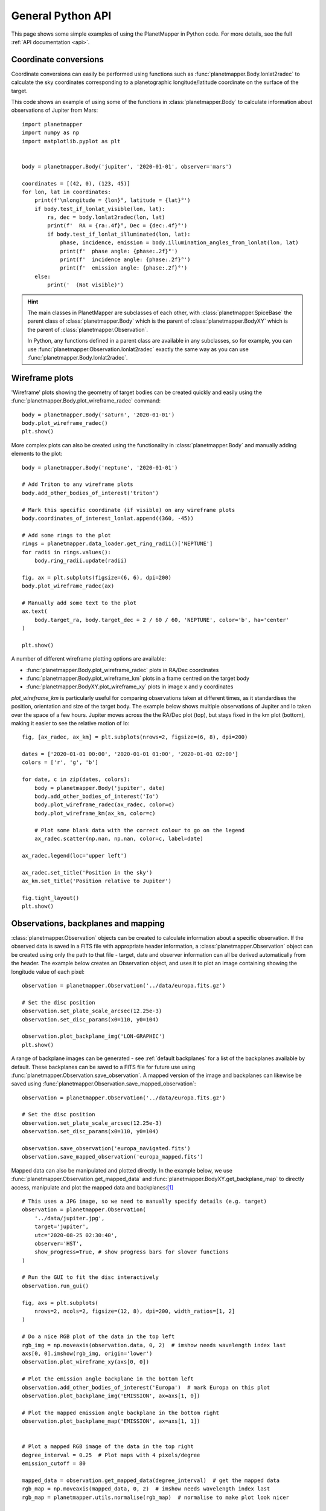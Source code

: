 .. _python examples:

General Python API
******************
This page shows some simple examples of using the PlanetMapper in Python code. For more details, see the full :ref:`API documentation <api>`.


Coordinate conversions
======================
Coordinate conversions can easily be performed using functions such as :func:`planetmapper.Body.lonlat2radec` to calculate the sky coordinates corresponding to a planetographic longitude/latitude coordinate on the surface of the target. 

This code shows an example of using some of the functions in :class:`planetmapper.Body` to calculate information about observations of Jupiter from Mars: ::

    import planetmapper
    import numpy as np
    import matplotlib.pyplot as plt


    body = planetmapper.Body('jupiter', '2020-01-01', observer='mars')

    coordinates = [(42, 0), (123, 45)]
    for lon, lat in coordinates:
        print(f'\nlongitude = {lon}°, latitude = {lat}°')
        if body.test_if_lonlat_visible(lon, lat):
            ra, dec = body.lonlat2radec(lon, lat)
            print(f'  RA = {ra:.4f}°, Dec = {dec:.4f}°')
            if body.test_if_lonlat_illuminated(lon, lat):
                phase, incidence, emission = body.illumination_angles_from_lonlat(lon, lat)
                print(f'  phase angle: {phase:.2f}°')     
                print(f'  incidence angle: {phase:.2f}°')     
                print(f'  emission angle: {phase:.2f}°')     
        else:
            print('  (Not visible)')

.. hint::
    The main classes in PlanetMapper are subclasses of each other, with :class:`planetmapper.SpiceBase` the parent class of :class:`planetmapper.Body` which is the parent of :class:`planetmapper.BodyXY` which is the parent of :class:`planetmapper.Observation`. 
    
    In Python, any functions defined in a parent class are available in any subclasses, so for example, you can use :func:`planetmapper.Observation.lonlat2radec` exactly the same way as you can use :func:`planetmapper.Body.lonlat2radec`.


.. _wireframes:

Wireframe plots
===============
'Wireframe' plots showing the geometry of target bodies can be created quickly and easily using the :func:`planetmapper.Body.plot_wireframe_radec` command: ::

    body = planetmapper.Body('saturn', '2020-01-01')
    body.plot_wireframe_radec()
    plt.show()

.. image:: images/saturn_wireframe_radec.png
    :width: 600
    :alt: Plot of Saturn

More complex plots can also be created using the functionality in :class:`planetmapper.Body` and manually adding elements to the plot: ::
    
    body = planetmapper.Body('neptune', '2020-01-01')

    # Add Triton to any wireframe plots
    body.add_other_bodies_of_interest('triton') 

    # Mark this specific coordinate (if visible) on any wireframe plots
    body.coordinates_of_interest_lonlat.append((360, -45)) 

    # Add some rings to the plot
    rings = planetmapper.data_loader.get_ring_radii()['NEPTUNE']
    for radii in rings.values():
        body.ring_radii.update(radii)

    fig, ax = plt.subplots(figsize=(6, 6), dpi=200)
    body.plot_wireframe_radec(ax)

    # Manually add some text to the plot
    ax.text(
        body.target_ra, body.target_dec + 2 / 60 / 60, 'NEPTUNE', color='b', ha='center'
    )

    plt.show()

.. image:: images/neptune_wireframe_radec.png
    :width: 600
    :alt: Plot of Neptune


A number of different wireframe plotting options are available:

- :func:`planetmapper.Body.plot_wireframe_radec` plots in RA/Dec coordinates
- :func:`planetmapper.Body.plot_wireframe_km` plots in a frame centred on the target body
- :func:`planetmapper.BodyXY.plot_wireframe_xy` plots in image x and y coordinates

`plot_wireframe_km` is particularly useful for comparing observations taken at different times, as it standardises the position, orientation and size of the target body. The example below shows multiple observations of Jupiter and Io taken over the space of a few hours. Jupiter moves across the the RA/Dec plot (top), but stays fixed in the km plot (bottom), making it easier to see the relative motion of Io: ::

    fig, [ax_radec, ax_km] = plt.subplots(nrows=2, figsize=(6, 8), dpi=200)

    dates = ['2020-01-01 00:00', '2020-01-01 01:00', '2020-01-01 02:00']
    colors = ['r', 'g', 'b']

    for date, c in zip(dates, colors):
        body = planetmapper.Body('jupiter', date)
        body.add_other_bodies_of_interest('Io')
        body.plot_wireframe_radec(ax_radec, color=c)
        body.plot_wireframe_km(ax_km, color=c)

        # Plot some blank data with the correct colour to go on the legend
        ax_radec.scatter(np.nan, np.nan, color=c, label=date)

    ax_radec.legend(loc='upper left')

    ax_radec.set_title('Position in the sky')
    ax_km.set_title('Position relative to Jupiter')

    fig.tight_layout()
    plt.show()

.. image:: images/jupiter_wireframes.png
    :width: 600
    :alt: Plot of Jupiter and Io


Observations, backplanes and mapping
====================================
:class:`planetmapper.Observation` objects can be created to calculate information about a specific observation. If the observed data is saved in a FITS file with appropriate header information, a :class:`planetmapper.Observation` object can be created using only the path to that file - target, date and observer information can all be derived automatically from the header. The example below creates an Observation object, and uses it to plot an image containing showing the longitude value of each pixel: ::

    observation = planetmapper.Observation('../data/europa.fits.gz')

    # Set the disc position
    observation.set_plate_scale_arcsec(12.25e-3)
    observation.set_disc_params(x0=110, y0=104)

    observation.plot_backplane_img('LON-GRAPHIC')
    plt.show()

.. image:: images/europa_backplane.png
    :width: 600
    :alt: Plot of Europa

A range of backplane images can be generated - see :ref:`default backplanes` for a list of the backplanes available by default. These backplanes can be saved to a FITS file for future use using :func:`planetmapper.Observation.save_observation`. A mapped version of the image and backplanes can likewise be saved using :func:`planetmapper.Observation.save_mapped_observation`: ::

    observation = planetmapper.Observation('../data/europa.fits.gz')

    # Set the disc position
    observation.set_plate_scale_arcsec(12.25e-3)
    observation.set_disc_params(x0=110, y0=104)

    observation.save_observation('europa_navigated.fits')
    observation.save_mapped_observation('europa_mapped.fits')


Mapped data can also be manipulated and plotted directly. In the example below, we use :func:`planetmapper.Observation.get_mapped_data` and :func:`planetmapper.BodyXY.get_backplane_map` to directly access, manipulate and plot the mapped data and backplanes:[#jupiterhst]_ ::

    # This uses a JPG image, so we need to manually specify details (e.g. target)
    observation = planetmapper.Observation(
        '../data/jupiter.jpg',
        target='jupiter',
        utc='2020-08-25 02:30:40',
        observer='HST',
        show_progress=True, # show progress bars for slower functions
    )

    # Run the GUI to fit the disc interactively
    observation.run_gui()

    fig, axs = plt.subplots(
        nrows=2, ncols=2, figsize=(12, 8), dpi=200, width_ratios=[1, 2]
    )

    # Do a nice RGB plot of the data in the top left
    rgb_img = np.moveaxis(observation.data, 0, 2)  # imshow needs wavelength index last
    axs[0, 0].imshow(rgb_img, origin='lower')
    observation.plot_wireframe_xy(axs[0, 0])

    # Plot the emission angle backplane in the bottom left
    observation.add_other_bodies_of_interest('Europa')  # mark Europa on this plot
    observation.plot_backplane_img('EMISSION', ax=axs[1, 0])

    # Plot the mapped emission angle backplane in the bottom right
    observation.plot_backplane_map('EMISSION', ax=axs[1, 1])


    # Plot a mapped RGB image of the data in the top right
    degree_interval = 0.25  # Plot maps with 4 pixels/degree
    emission_cutoff = 80

    mapped_data = observation.get_mapped_data(degree_interval)  # get the mapped data
    rgb_map = np.moveaxis(mapped_data, 0, 2)  # imshow needs wavelength index last
    rgb_map = planetmapper.utils.normalise(rgb_map)  # normalise to make plot look nicer

    # Only plot areas with emission angles <80deg
    emission_map = observation.get_backplane_map('EMISSION', degree_interval)
    for idx in range(3):
        rgb_map[:, :, idx][np.where(emission_map > emission_cutoff)] = 1
    
    # Display mapped image and add a useful annotation
    observation.imshow_map(rgb_map, ax=axs[0, 1])
    axs[0, 1].annotate(
        f'Showing emission angles < {emission_cutoff}°',
        (0.005, 0.99),
        xycoords='axes fraction',
        size='small',
        va='top',
    )


    # Add some general formatting
    for ax in axs.ravel():
        ax.set_title('')
    fig.suptitle(observation.get_description(multiline=False))
    fig.tight_layout()

    plt.show()

.. image:: images/jupiter_mapped.png
    :width: 800
    :alt: Plot of a mapped Jupiter observation

.. [#jupiterhst] The `Jupiter image <https://hubblesite.org/contents/media/images/2020/42/4739-Image>`_ is from the OPAL program using the Hubble Space Telescope. Credit: *NASA, ESA, STScI, A. Simon (Goddard Space Flight Center), and M.H. Wong (University of California, Berkeley) and the OPAL team*

Backplanes can also be generated for observations which do not exist using :class:`planetmapper.BodyXY`: ::
    
    # Create an object representing how Jupiter would appear in a 50x50 pixel image
    # taken by JWST at a specific time
    body = planetmapper.BodyXY('jupiter', utc='2024-01-01', observer='JWST', sz=50)
    body.set_disc_params(x0=25, y0=25, r0=20)

    fig, ax = plt.subplots(figsize=(6, 5), dpi=200)
    body.plot_backplane_img('RADIAL-VELOCITY',ax=ax)
    fig.tight_layout()
    plt.show()

    # Backplane images can also be accessed and manipulated directly
    radial_velocities = body.get_backplane_img('RADIAL-VELOCITY')
    print('Average radial velocity:', np.nanmean(radial_velocities))

    # Average radial velocity: 25.27 km/s
    
.. image:: images/jupiter_backplane.png
    :width: 600
    :alt: Plot of Jupiter's rotation


.. note::
    The Python script used to generate all the figures shown on this page can be found `here <https://github.com/ortk95/planetmapper/blob/main/examples/general_python_api.py>`_
